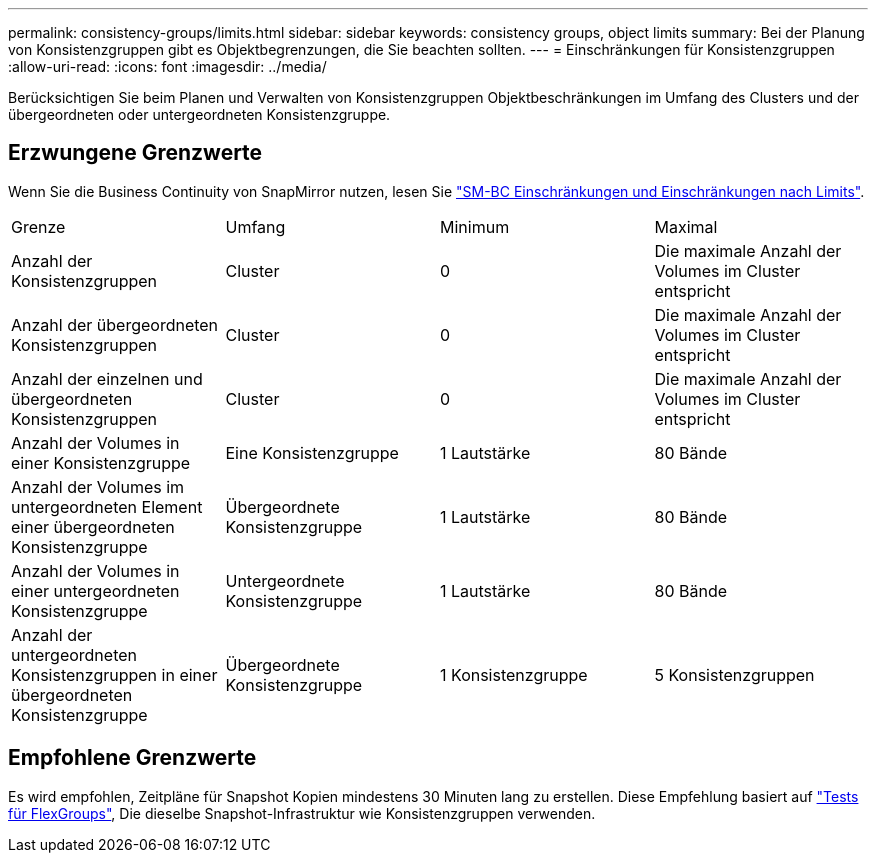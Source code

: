 ---
permalink: consistency-groups/limits.html 
sidebar: sidebar 
keywords: consistency groups, object limits 
summary: Bei der Planung von Konsistenzgruppen gibt es Objektbegrenzungen, die Sie beachten sollten. 
---
= Einschränkungen für Konsistenzgruppen
:allow-uri-read: 
:icons: font
:imagesdir: ../media/


[role="lead"]
Berücksichtigen Sie beim Planen und Verwalten von Konsistenzgruppen Objektbeschränkungen im Umfang des Clusters und der übergeordneten oder untergeordneten Konsistenzgruppe.



== Erzwungene Grenzwerte

Wenn Sie die Business Continuity von SnapMirror nutzen, lesen Sie link:../smbc/considerations-limits.html["SM-BC Einschränkungen und Einschränkungen nach Limits"].

|===


| Grenze | Umfang | Minimum | Maximal 


| Anzahl der Konsistenzgruppen | Cluster | 0 | Die maximale Anzahl der Volumes im Cluster entspricht 


| Anzahl der übergeordneten Konsistenzgruppen | Cluster | 0 | Die maximale Anzahl der Volumes im Cluster entspricht 


| Anzahl der einzelnen und übergeordneten Konsistenzgruppen | Cluster | 0 | Die maximale Anzahl der Volumes im Cluster entspricht 


| Anzahl der Volumes in einer Konsistenzgruppe | Eine Konsistenzgruppe | 1 Lautstärke | 80 Bände 


| Anzahl der Volumes im untergeordneten Element einer übergeordneten Konsistenzgruppe | Übergeordnete Konsistenzgruppe | 1 Lautstärke | 80 Bände 


| Anzahl der Volumes in einer untergeordneten Konsistenzgruppe | Untergeordnete Konsistenzgruppe | 1 Lautstärke | 80 Bände 


| Anzahl der untergeordneten Konsistenzgruppen in einer übergeordneten Konsistenzgruppe | Übergeordnete Konsistenzgruppe | 1 Konsistenzgruppe | 5 Konsistenzgruppen 
|===


== Empfohlene Grenzwerte

Es wird empfohlen, Zeitpläne für Snapshot Kopien mindestens 30 Minuten lang zu erstellen.  Diese Empfehlung basiert auf link:https://www.netapp.com/media/12385-tr4571.pdf["Tests für FlexGroups"^], Die dieselbe Snapshot-Infrastruktur wie Konsistenzgruppen verwenden.
